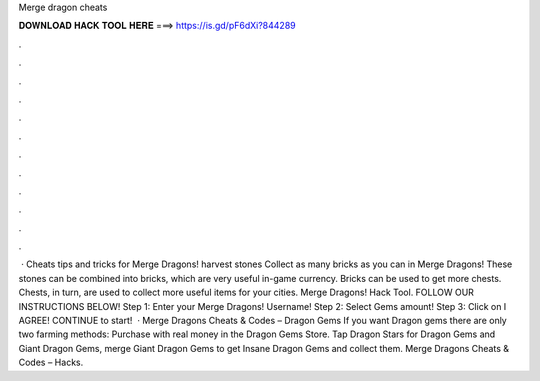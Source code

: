 Merge dragon cheats

𝐃𝐎𝐖𝐍𝐋𝐎𝐀𝐃 𝐇𝐀𝐂𝐊 𝐓𝐎𝐎𝐋 𝐇𝐄𝐑𝐄 ===> https://is.gd/pF6dXi?844289

.

.

.

.

.

.

.

.

.

.

.

.

 · Cheats tips and tricks for Merge Dragons! harvest stones Collect as many bricks as you can in Merge Dragons! These stones can be combined into bricks, which are very useful in-game currency. Bricks can be used to get more chests. Chests, in turn, are used to collect more useful items for your cities. Merge Dragons! Hack Tool. FOLLOW OUR INSTRUCTIONS BELOW! Step 1: Enter your Merge Dragons! Username! Step 2: Select Gems amount! Step 3: Click on I AGREE! CONTINUE to start!  · Merge Dragons Cheats & Codes – Dragon Gems If you want Dragon gems there are only two farming methods: Purchase with real money in the Dragon Gems Store. Tap Dragon Stars for Dragon Gems and Giant Dragon Gems, merge Giant Dragon Gems to get Insane Dragon Gems and collect them. Merge Dragons Cheats & Codes – Hacks.